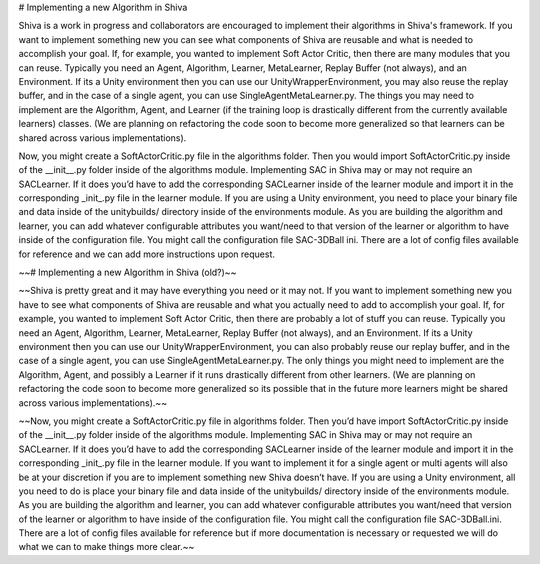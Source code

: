 # Implementing a new Algorithm in Shiva

Shiva is a work in progress and collaborators are encouraged to implement their algorithms in Shiva's framework. If you want to implement 
something new you can see what components of Shiva are reusable and what is needed to accomplish your goal. If, for example, you wanted to 
implement Soft Actor Critic, then there are many modules that you can reuse. Typically you need an Agent, Algorithm, Learner, MetaLearner, 
Replay Buffer (not always), and an Environment. If its a Unity environment then you can use our UnityWrapperEnvironment, you may also reuse 
the replay buffer, and in the case of a single agent, you can use SingleAgentMetaLearner.py. The things you may need to implement are the 
Algorithm, Agent, and Learner (if the training loop is drastically different from the currently available learners) classes. (We are planning 
on refactoring the code soon to become more generalized so that learners can be shared across various implementations).

Now, you might create a SoftActorCritic.py file in the algorithms folder. Then you would import SoftActorCritic.py inside of the __init__.py 
folder inside of the algorithms module. Implementing SAC in Shiva may or may not require an SACLearner. If it does you’d have to add the corresponding 
SACLearner inside of the learner module and import it in the corresponding _init_.py file in the learner module. If you are using a Unity environment, 
you need to place your binary file and data inside of the unitybuilds/ directory inside of the environments module. As you are building the algorithm 
and learner, you can add whatever configurable attributes you want/need to that version of the learner or algorithm to have inside of the configuration 
file. You might call the configuration file SAC-3DBall ini. There are a lot of config files available for reference and we can add more instructions 
upon request.

~~# Implementing a new Algorithm in Shiva (old?)~~

~~Shiva is pretty great and it may have everything you need or it may not. If you want to implement something new you have to see what components 
of Shiva are reusable and what you actually need to add to accomplish your goal. If, for example, you wanted to implement Soft Actor Critic, then 
there are probably a lot of stuff you can reuse. Typically you need an Agent, Algorithm, Learner, MetaLearner, Replay Buffer (not always), and an 
Environment. If its a Unity environment then you can use our UnityWrapperEnvironment, you can also probably reuse our replay buffer, and in the case 
of a single agent, you can use SingleAgentMetaLearner.py. The only things you might need to implement are the Algorithm, Agent, and possibly a Learner 
if it runs drastically different from other learners. (We are planning on refactoring the code soon to become more generalized so its possible that 
in the future more learners might be shared across various implementations).~~

~~Now, you might create a SoftActorCritic.py file in algorithms folder. Then you’d have import SoftActorCritic.py inside of the __init__.py folder 
inside of the algorithms module. Implementing SAC in Shiva may or may not require an SACLearner. If it does you’d have to add the corresponding 
SACLearner inside of the learner module and import it in the corresponding _init_.py file in the learner module. If you want to implement it for a 
single agent or multi agents will also be at your discretion if you are to implement something new Shiva doesn’t have. If you are using a Unity 
environment, all you need to do is place your binary file and data inside of the unitybuilds/ directory inside of the environments module. As you are 
building the algorithm and learner, you can add whatever configurable attributes you want/need that version of the learner or algorithm to have inside 
of the configuration file. You might call the configuration file SAC-3DBall.ini. There are a lot of config files available for reference but if more 
documentation is necessary or requested we will do what we can to make things more clear.~~